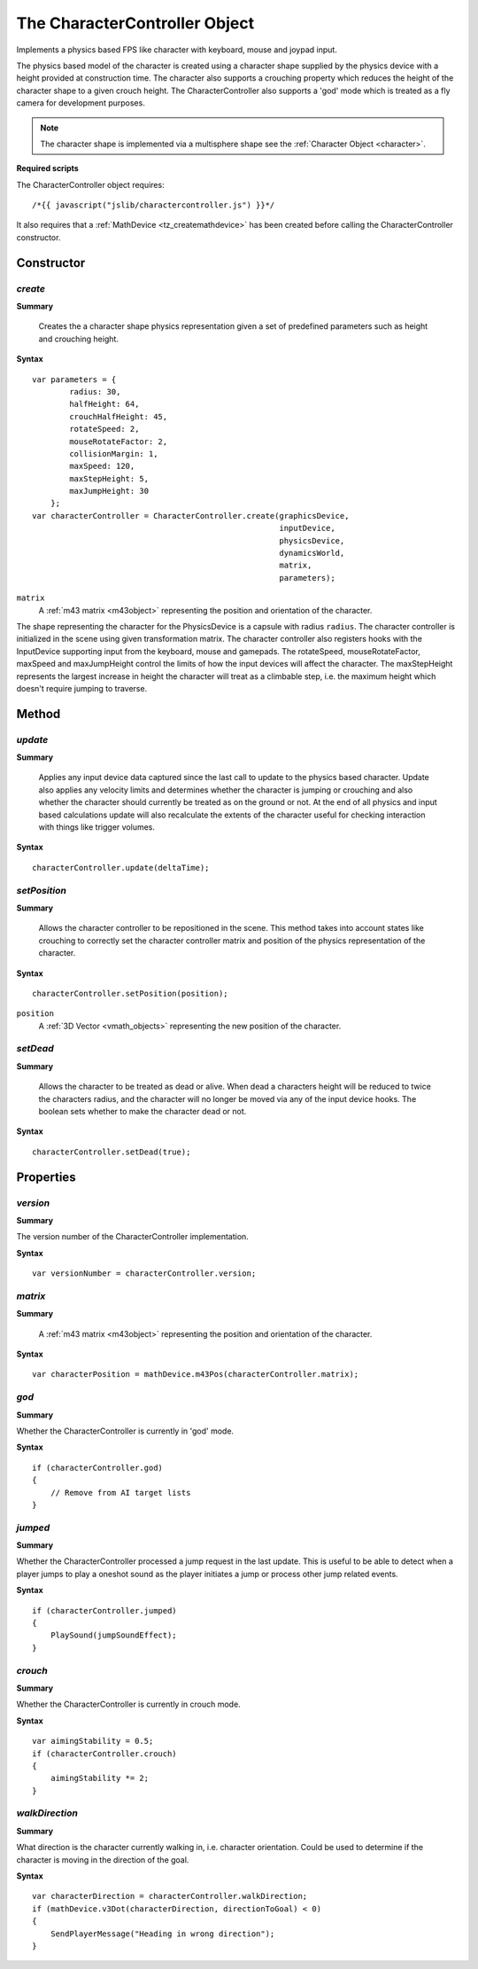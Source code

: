 .. index::
    single: CharacterController

.. highlight:: javascript

------------------------------
The CharacterController Object
------------------------------

Implements a physics based FPS like character with keyboard, mouse and joypad input.

The physics based model of the character is created using a character shape supplied by the physics device with a
height provided at construction time. The character also supports a crouching property which reduces the height
of the character shape to a given crouch height.
The CharacterController also supports a 'god' mode which is treated as a fly camera for development purposes.

.. note:: The character shape is implemented via a multisphere shape see the :ref:`Character Object <character>`.

**Required scripts**

The CharacterController object requires::

    /*{{ javascript("jslib/charactercontroller.js") }}*/

It also requires that a :ref:`MathDevice <tz_createmathdevice>` has been created before calling the CharacterController constructor.


Constructor
===========

.. index::
    pair: CharacterController; create

`create`
--------

**Summary**

    Creates the a character shape physics representation given a set of predefined parameters such as height and
    crouching height.

**Syntax** ::

    var parameters = {
            radius: 30,
            halfHeight: 64,
            crouchHalfHeight: 45,
            rotateSpeed: 2,
            mouseRotateFactor: 2,
            collisionMargin: 1,
            maxSpeed: 120,
            maxStepHeight: 5,
            maxJumpHeight: 30
        };
    var characterController = CharacterController.create(graphicsDevice,
                                                         inputDevice,
                                                         physicsDevice,
                                                         dynamicsWorld,
                                                         matrix,
                                                         parameters);

``matrix``
    A :ref:`m43 matrix <m43object>` representing the position and orientation of the character.

The shape representing the character for the PhysicsDevice is a capsule with radius ``radius``.
The character controller is initialized in the scene using given transformation matrix.
The character controller also registers hooks with the InputDevice supporting input from the keyboard, mouse
and gamepads.
The rotateSpeed, mouseRotateFactor, maxSpeed and maxJumpHeight control the limits of how the input
devices will affect the character.
The maxStepHeight represents the largest increase in height the character will treat as a climbable step, i.e.
the maximum height which doesn't require jumping to traverse.


Method
======

.. index::
    pair: CharacterController; update

`update`
--------

**Summary**

    Applies any input device data captured since the last call to update to the physics based character.
    Update also applies any velocity limits and determines whether the character is jumping or crouching and
    also whether the character should currently be treated as on the ground or not.
    At the end of all physics and input based calculations update will also recalculate the extents of the character
    useful for checking interaction with things like trigger volumes.

**Syntax** ::

    characterController.update(deltaTime);

.. index::
    pair: CharacterController; setPosition

`setPosition`
-------------

**Summary**

    Allows the character controller to be repositioned in the scene. This method takes into account states like
    crouching to correctly set the character controller matrix and position of the physics representation of the
    character.

**Syntax** ::

    characterController.setPosition(position);

``position``
    A :ref:`3D Vector <vmath_objects>` representing the new position of the character.

.. index::
    pair: CharacterController; setDead

`setDead`
---------

**Summary**

    Allows the character to be treated as dead or alive. When dead a characters height will be reduced to twice the
    characters radius, and the character will no longer be moved via any of the input device hooks. The boolean sets
    whether to make the character dead or not.

**Syntax** ::

    characterController.setDead(true);


Properties
==========

.. index::
    pair: CharacterController; version

`version`
---------

**Summary**

The version number of the CharacterController implementation.

**Syntax** ::

    var versionNumber = characterController.version;


.. index::
    pair: CharacterController; matrix

`matrix`
--------

**Summary**

    A :ref:`m43 matrix <m43object>` representing the position and orientation of the character.

**Syntax** ::

    var characterPosition = mathDevice.m43Pos(characterController.matrix);


.. index::
    pair: CharacterController; god

`god`
-----

**Summary**

Whether the CharacterController is currently in 'god' mode.

**Syntax** ::

    if (characterController.god)
    {
        // Remove from AI target lists
    }

.. index::
    pair: CharacterController; jumped

`jumped`
--------

**Summary**

Whether the CharacterController processed a jump request in the last update. This is useful to be able to detect when
a player jumps to play a oneshot sound as the player initiates a jump or process other jump related events.

**Syntax** ::

    if (characterController.jumped)
    {
        PlaySound(jumpSoundEffect);
    }

.. index::
    pair: CharacterController; crouch

`crouch`
--------

**Summary**

Whether the CharacterController is currently in crouch mode.

**Syntax** ::

    var aimingStability = 0.5;
    if (characterController.crouch)
    {
        aimingStability *= 2;
    }

.. index::
    pair: CharacterController; walkDirection

`walkDirection`
---------------

**Summary**

What direction is the character currently walking in, i.e. character orientation. Could be used to determine if the
character is moving in the direction of the goal.

**Syntax** ::

    var characterDirection = characterController.walkDirection;
    if (mathDevice.v3Dot(characterDirection, directionToGoal) < 0)
    {
        SendPlayerMessage("Heading in wrong direction");
    }

